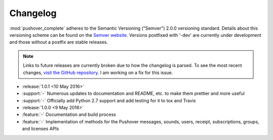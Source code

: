 .. only:: prerelease

    .. warning:: This is the documentation for a development version of pushover_complete.

        .. only:: readthedocs

            `Documentation for the Most Recent Stable Version <http://pushover-complete.readthedocs.io/en/stable/>`_

.. _changelog:

Changelog
=========

:mod:`pushover_complete` adheres to the Semantic Versioning ("Semver") 2.0.0 versioning standard.
Details about this versioning scheme can be found on the `Semver website <http://semver.org/spec/v2.0.0.html>`_.
Versions postfixed with '-dev' are currently under development and those without a postfix are stable releases.

.. note:: Links to future releases are currently broken due to how the changelog is parsed.
   To see the most recent changes, `visit the GitHub repository <https://github.com/scolby33/pushover_complete/tree/develop>`_.
   I am working on a fix for this issue.

- :release:`1.0.1 <10 May 2016>`
- :support:`-` Numerous updates to documentation and README, etc. to make them prettier and more useful
- :support:`-` Officially add Python 2.7 support and add testing for it to tox and Travis
- :release:`1.0.0 <9 May 2016>`
- :feature:`-` Documentation and build process
- :feature:`-` Implementation of methods for the Pushover messages, sounds, users, receipt, subscriptions, groups, and licenses APIs
